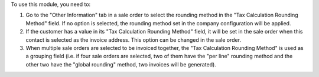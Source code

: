 To use this module, you need to:

#. Go to the "Other Information" tab in a sale order to select the rounding method in
   the "Tax Calculation Rounding Method" field. If no option is selected, the rounding
   method set in the company configuration will be applied.
#. If the customer has a value in its "Tax Calculation Rounding Method" field, it will
   be set in the sale order when this contact is selected as the invoice address. This
   option can be changed in the sale order.
#. When multiple sale orders are selected to be invoiced together, the "Tax
   Calculation Rounding Method" is used as a grouping field (i.e. if four sale orders
   are selected, two of them have the "per line" rounding method and the other two
   have the "global rounding" method, two invoices will be generated).
